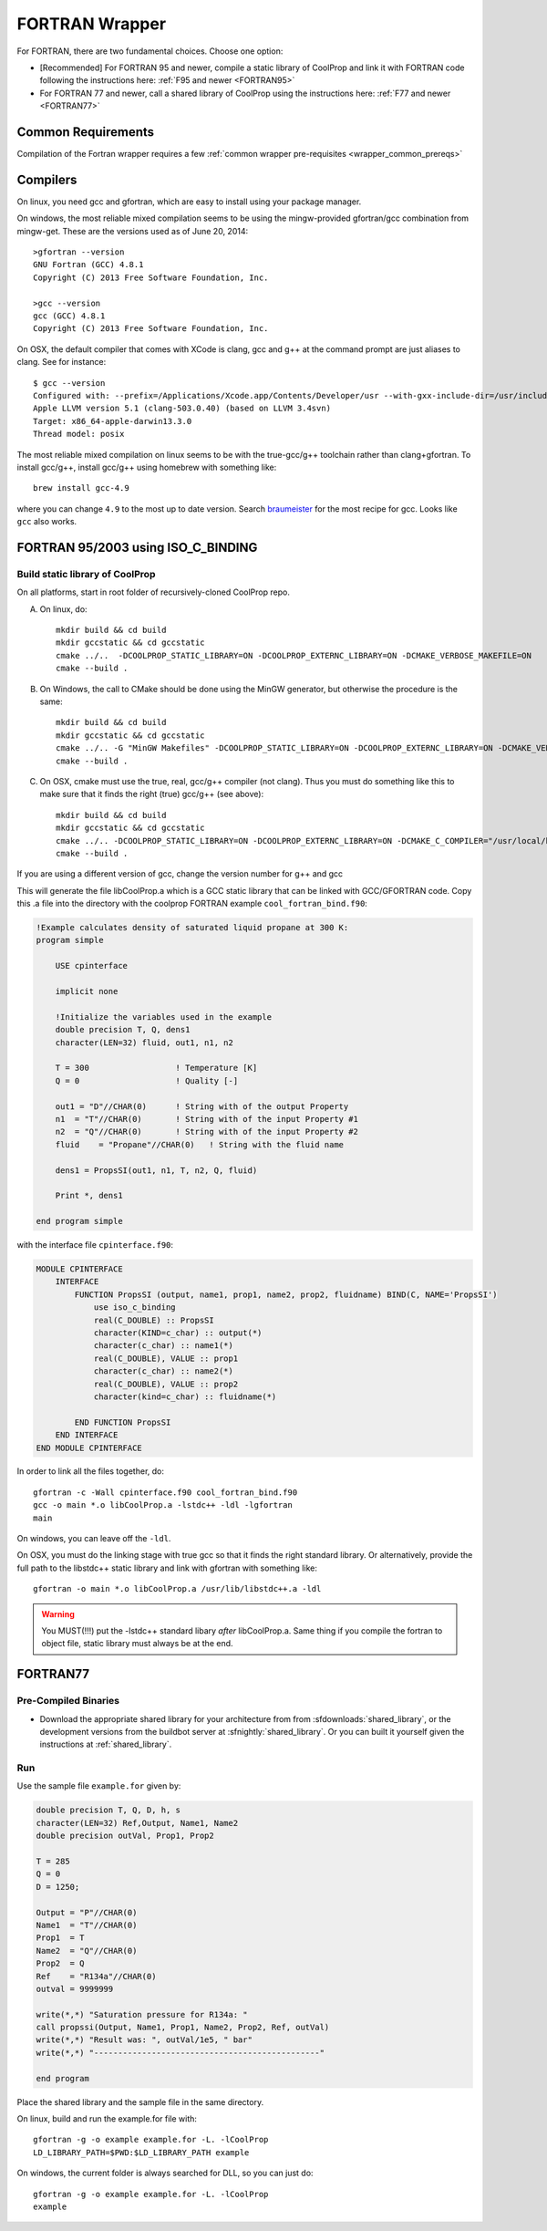 .. _FORTRAN:

***************
FORTRAN Wrapper
***************

For FORTRAN, there are two fundamental choices.  Choose one option:

* [Recommended] For FORTRAN 95 and newer, compile a static library of CoolProp and link it with FORTRAN code following the instructions here: :ref:`F95 and newer <FORTRAN95>`
* For FORTRAN 77 and newer, call a shared library of CoolProp using the instructions here: :ref:`F77 and newer <FORTRAN77>`

Common Requirements
===================
Compilation of the Fortran wrapper requires a few :ref:`common wrapper pre-requisites <wrapper_common_prereqs>`

Compilers
=========

On linux, you need gcc and gfortran, which are easy to install using your package manager.

On windows, the most reliable mixed compilation seems to be using the mingw-provided gfortran/gcc combination from mingw-get.  These are the versions used as of June 20, 2014::

    >gfortran --version
    GNU Fortran (GCC) 4.8.1
    Copyright (C) 2013 Free Software Foundation, Inc.

    >gcc --version
    gcc (GCC) 4.8.1
    Copyright (C) 2013 Free Software Foundation, Inc.

On OSX, the default compiler that comes with XCode is clang, gcc and g++ at the command prompt are just aliases to clang.  See for instance::

    $ gcc --version
    Configured with: --prefix=/Applications/Xcode.app/Contents/Developer/usr --with-gxx-include-dir=/usr/include/c++/4.2.1
    Apple LLVM version 5.1 (clang-503.0.40) (based on LLVM 3.4svn)
    Target: x86_64-apple-darwin13.3.0
    Thread model: posix

The most reliable mixed compilation on linux seems to be with the true-gcc/g++ toolchain rather than clang+gfortran.  To install gcc/g++, install gcc/g++ using homebrew with something like::

    brew install gcc-4.9

where you can change ``4.9`` to the most up to date version.  Search `braumeister <http://braumeister.org/formula/gcc>`_ for the most recipe for gcc.  Looks like ``gcc`` also works.

.. _FORTRAN95:

FORTRAN 95/2003 using ISO_C_BINDING
===================================

Build static library of CoolProp
--------------------------------

On all platforms, start in root folder of recursively-cloned CoolProp repo.

A) On linux,  do::

    mkdir build && cd build
    mkdir gccstatic && cd gccstatic
    cmake ../..  -DCOOLPROP_STATIC_LIBRARY=ON -DCOOLPROP_EXTERNC_LIBRARY=ON -DCMAKE_VERBOSE_MAKEFILE=ON
    cmake --build .

B) On Windows, the call to CMake should be done using the MinGW generator, but otherwise the procedure is the same::

    mkdir build && cd build
    mkdir gccstatic && cd gccstatic
    cmake ../.. -G "MinGW Makefiles" -DCOOLPROP_STATIC_LIBRARY=ON -DCOOLPROP_EXTERNC_LIBRARY=ON -DCMAKE_VERBOSE_MAKEFILE=ON
    cmake --build .

C) On OSX, cmake must use the true, real, gcc/g++ compiler (not clang).  Thus you must do something like this to make sure that it finds the right (true) gcc/g++ (see above)::

    mkdir build && cd build
    mkdir gccstatic && cd gccstatic
    cmake ../.. -DCOOLPROP_STATIC_LIBRARY=ON -DCOOLPROP_EXTERNC_LIBRARY=ON -DCMAKE_C_COMPILER="/usr/local/bin/gcc-4.9" -DCMAKE_CXX_COMPILER="/usr/local/bin/g++-4.9" -DCMAKE_VERBOSE_MAKEFILE=ON
    cmake --build .

If you are using a different version of gcc, change the version number for g++ and gcc

This will generate the file libCoolProp.a which is a GCC static library that can be linked with GCC/GFORTRAN code.  Copy this .a file into the directory with the coolprop FORTRAN example ``cool_fortran_bind.f90``:

.. code-block:: fortran

    !Example calculates density of saturated liquid propane at 300 K:
    program simple

        USE cpinterface

        implicit none

        !Initialize the variables used in the example
        double precision T, Q, dens1
        character(LEN=32) fluid, out1, n1, n2

        T = 300                  ! Temperature [K]
        Q = 0                    ! Quality [-]

        out1 = "D"//CHAR(0)      ! String with of the output Property
        n1  = "T"//CHAR(0)       ! String with of the input Property #1
        n2  = "Q"//CHAR(0)       ! String with of the input Property #2
        fluid    = "Propane"//CHAR(0)   ! String with the fluid name

        dens1 = PropsSI(out1, n1, T, n2, Q, fluid)

        Print *, dens1

    end program simple

with the interface file ``cpinterface.f90``:

.. code-block:: fortran

    MODULE CPINTERFACE
        INTERFACE
            FUNCTION PropsSI (output, name1, prop1, name2, prop2, fluidname) BIND(C, NAME='PropsSI')
                use iso_c_binding
                real(C_DOUBLE) :: PropsSI
                character(KIND=c_char) :: output(*)
                character(c_char) :: name1(*)
                real(C_DOUBLE), VALUE :: prop1
                character(c_char) :: name2(*)
                real(C_DOUBLE), VALUE :: prop2
                character(kind=c_char) :: fluidname(*)

            END FUNCTION PropsSI
        END INTERFACE
    END MODULE CPINTERFACE

In order to link all the files together, do::

    gfortran -c -Wall cpinterface.f90 cool_fortran_bind.f90
    gcc -o main *.o libCoolProp.a -lstdc++ -ldl -lgfortran
    main

On windows, you can leave off the ``-ldl``.

On OSX, you must do the linking stage with true gcc so that it finds the right standard library.  Or alternatively, provide the full path to the libstdc++ static library and link with gfortran with something like::

    gfortran -o main *.o libCoolProp.a /usr/lib/libstdc++.a -ldl

.. warning::

    You MUST(!!!) put the -lstdc++ standard libary *after* libCoolProp.a.  Same thing if you compile the fortran to object file, static library must always be at the end.

.. _FORTRAN77:

FORTRAN77
=========

Pre-Compiled Binaries
---------------------

* Download the appropriate shared library for your architecture from from :sfdownloads:`shared_library`, or the development versions from the buildbot server at :sfnightly:`shared_library`. Or you can built it yourself given the instructions at :ref:`shared_library`.

Run
---

Use the sample file ``example.for`` given by:

.. code-block:: fortran

    double precision T, Q, D, h, s
    character(LEN=32) Ref,Output, Name1, Name2
    double precision outVal, Prop1, Prop2

    T = 285
    Q = 0
    D = 1250;

    Output = "P"//CHAR(0)
    Name1  = "T"//CHAR(0)
    Prop1  = T
    Name2  = "Q"//CHAR(0)
    Prop2  = Q
    Ref    = "R134a"//CHAR(0)
    outval = 9999999

    write(*,*) "Saturation pressure for R134a: "
    call propssi(Output, Name1, Prop1, Name2, Prop2, Ref, outVal)
    write(*,*) "Result was: ", outVal/1e5, " bar"
    write(*,*) "-----------------------------------------------"

    end program

Place the shared library and the sample file in the same directory.

On linux, build and run the example.for file with::

    gfortran -g -o example example.for -L. -lCoolProp
    LD_LIBRARY_PATH=$PWD:$LD_LIBRARY_PATH example

On windows, the current folder is always searched for DLL, so you can just do::

    gfortran -g -o example example.for -L. -lCoolProp
    example
